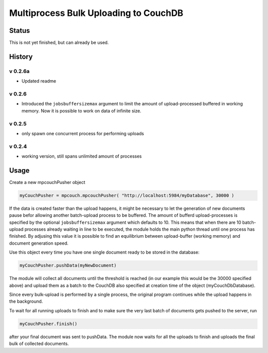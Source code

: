 Multiprocess Bulk Uploading to CouchDB
######################################

Status
======

This is not yet finished, but can already be used.

History
=======


v 0.2.6a
-------

* Updated readme

v 0.2.6
-------

* Introduced the ``jobsbuffersizemax`` argument to limit the amount of upload-processed buffered in working memory. Now it is possible to work on data of infinite size.

v 0.2.5
-------

* only spawn one concurrent process for performing uploads

v 0.2.4
-------

* working version, still spans unlimited amount of processes


Usage
=====

Create a new mpcouchPusher object

.. code-block::
    
    myCouchPusher = mpcouch.mpcouchPusher( "http://localhost:5984/myDatabase", 30000 )

If the data is created faster than the upload happens, it might be necessary to let the generation of new documents pause befor allowing another batch-upload process to be buffered. The amount of bufferd upload-processes is specified by the optional ``jobsbuffersizemax`` argument which defaults to 10. This means that when there are 10 batch-upload processes already waiting in line to be executed, the module holds the main python thread until one process has finished.
By adjusing this value it is possible to find an equilibrium between upload-buffer (working memory) and document generation speed.

Use this object every time you have one single document ready to be stored in the database:

.. code-block::
    
    myCouchPusher.pushData(myNewDocument)

The module will collect all documents until the threshold is reached (in our example this would be the 30000 specified above) and upload them as a batch to the CouchDB also specified at creation time of the object (myCouchDbDatabase).

Since every bulk-upload is performed by a single process, the original program continues while the upload happens in the background.

To wait for all running uploads to finish and to make sure the very last batch of documents gets pushed to the server, run

.. code-block::
    
    myCouchPusher.finish()

after your final document was sent to pushData.
The module now waits for all the uploads to finish and uploads the final bulk of collected documents.
